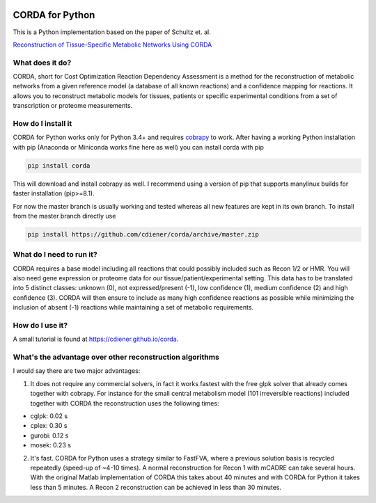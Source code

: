 |Build Status| |codecov.io| |Code Health|

CORDA for Python
================

This is a Python implementation based on the paper of Schultz et. al.

`Reconstruction of Tissue-Specific Metabolic Networks Using
CORDA <http://journals.plos.org/ploscompbiol/article/authors?id=10.1371%2Fjournal.pcbi.1004808>`__

What does it do?
----------------

CORDA, short for Cost Optimization Reaction Dependency Assessment is a
method for the reconstruction of metabolic networks from a given
reference model (a database of all known reactions) and a confidence
mapping for reactions. It allows you to reconstruct metabolic models for
tissues, patients or specific experimental conditions from a set of
transcription or proteome measurements.

How do I install it
-------------------

CORDA for Python works only for Python 3.4+ and requires
`cobrapy <http://github.com/opencobra/cobrapy>`__ to work. After having
a working Python installation with pip (Anaconda or Miniconda works fine
here as well) you can install corda with pip

.. code:: bash

    pip install corda

This will download and install cobrapy as well. I recommend using a
version of pip that supports manylinux builds for faster installation
(pip>=8.1).

For now the master branch is usually working and tested whereas all new
features are kept in its own branch. To install from the master branch
directly use

.. code:: bash

    pip install https://github.com/cdiener/corda/archive/master.zip

What do I need to run it?
-------------------------

CORDA requires a base model including all reactions that could possibly
included such as Recon 1/2 or HMR. You will also need gene expression or
proteome data for our tissue/patient/experimental setting. This data has
to be translated into 5 distinct classes: unknown (0), not
expressed/present (-1), low confidence (1), medium confidence (2) and
high confidence (3). CORDA will then ensure to include as many high
confidence reactions as possible while minimizing the inclusion of
absent (-1) reactions while maintaining a set of metabolic requirements.

How do I use it?
----------------

A small tutorial is found at https://cdiener.github.io/corda.

What's the advantage over other reconstruction algorithms
---------------------------------------------------------

I would say there are two major advantages:

1. It does not require any commercial solvers, in fact it works fastest
   with the free glpk solver that already comes together with cobrapy.
   For instance for the small central metabolism model (101 irreversible
   reactions) included together with CORDA the reconstruction uses the
   following times:

-  cglpk: 0.02 s
-  cplex: 0.30 s
-  gurobi: 0.12 s
-  mosek: 0.23 s

2. It's fast. CORDA for Python uses a strategy similar to FastFVA, where
   a previous solution basis is recycled repeatedly (speed-up of ~4-10
   times). A normal reconstruction for Recon 1 with mCADRE can take
   several hours. With the original Matlab implementation of CORDA this
   takes about 40 minutes and with CORDA for Python it takes less than 5
   minutes. A Recon 2 reconstruction can be achieved in less than 30
   minutes.

.. |Build Status| image:: https://travis-ci.org/cdiener/corda.svg?branch=master
   :target: https://travis-ci.org/cdiener/corda
.. |codecov.io| image:: https://codecov.io/github/cdiener/corda/coverage.svg?branch=master
   :target: https://codecov.io/github/cdiener/corda?branch=master
.. |Code Health| image:: https://landscape.io/github/cdiener/corda/master/landscape.svg?style=flat
   :target: https://landscape.io/github/cdiener/corda/master



